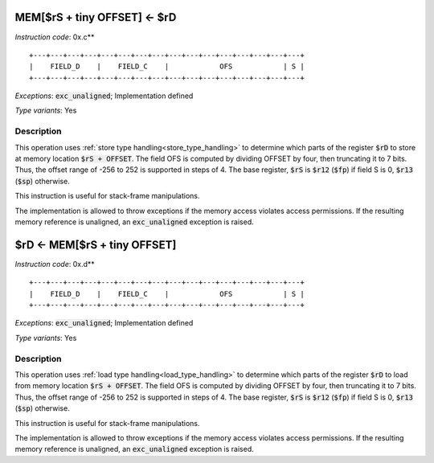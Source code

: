 




.. _mem_rs_plus_tiny_offset_eq_rd:

MEM[$rS + tiny OFFSET] <- $rD
---------------------------------------------

*Instruction code*: 0x.c**

::

  +---+---+---+---+---+---+---+---+---+---+---+---+---+---+---+---+
  |    FIELD_D    |    FIELD_C    |            OFS            | S |
  +---+---+---+---+---+---+---+---+---+---+---+---+---+---+---+---+


*Exceptions*: :code:`exc_unaligned`; Implementation defined

*Type variants*: Yes

Description
~~~~~~~~~~~

This operation uses :ref:`store type handling<store_type_handling>` to determine which parts of the register :code:`$rD` to store at memory location :code:`$rS + OFFSET`. The field OFS is computed by dividing OFFSET by four, then truncating it to 7 bits. Thus, the offset range of -256 to 252 is supported in steps of 4. The base register, :code:`$rS` is :code:`$r12` (:code:`$fp`) if field S is 0, :code:`$r13` (:code:`$sp`) otherwise.

This instruction is useful for stack-frame manipulations.

The implementation is allowed to throw exceptions if the memory access violates access permissions. If the resulting memory reference is unaligned, an :code:`exc_unaligned` exception is raised.

.. _rd_eq_mem_rs_plus_tiny_offset:

$rD <- MEM[$rS + tiny OFFSET]
---------------------------------------------

*Instruction code*: 0x.d**

::

  +---+---+---+---+---+---+---+---+---+---+---+---+---+---+---+---+
  |    FIELD_D    |    FIELD_C    |            OFS            | S |
  +---+---+---+---+---+---+---+---+---+---+---+---+---+---+---+---+


*Exceptions*: :code:`exc_unaligned`; Implementation defined

*Type variants*: Yes

Description
~~~~~~~~~~~

This operation uses :ref:`load type handling<load_type_handling>` to determine which parts of the register :code:`$rD` to load from memory location :code:`$rS + OFFSET`. The field OFS is computed by dividing OFFSET by four, then truncating it to 7 bits. Thus, the offset range of -256 to 252 is supported in steps of 4. The base register, :code:`$rS` is :code:`$r12` (:code:`$fp`) if field S is 0, :code:`$r13` (:code:`$sp`) otherwise.

This instruction is useful for stack-frame manipulations.

The implementation is allowed to throw exceptions if the memory access violates access permissions. If the resulting memory reference is unaligned, an :code:`exc_unaligned` exception is raised.
